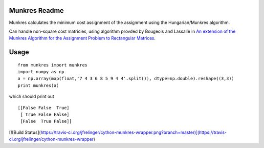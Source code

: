 Munkres Readme
==============

Munkres calculates the minimum cost assignment of the assignment
using the Hungarian/Munkres algorithm.

Can handle non-square cost matricies, using algorithm
provded by Bougeois and Lassalle in `An extension of the Munkres
Algorithm for the Assignment Problem to Rectangular Matrices <http://dl.acm.org/citation.cfm?id=362945>`_.

Usage
=====
::

  from munkres import munkres
  import numpy as np
  a = np.array(map(float,'7 4 3 6 8 5 9 4 4'.split()), dtype=np.double).reshape((3,3))
  print munkres(a)

which should print out ::

 [[False False  True]
  [ True False False]
  [False  True False]]

[![Build Status](https://travis-ci.org/jfrelinger/cython-munkres-wrapper.png?branch=master)](https://travis-ci.org/jfrelinger/cython-munkres-wrapper)
